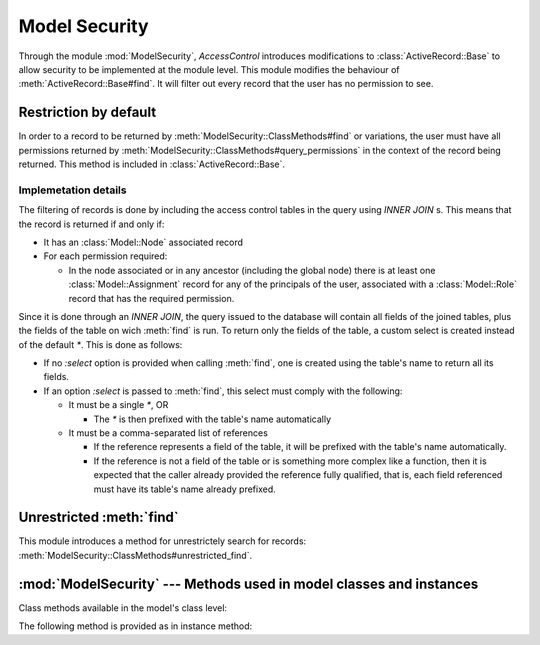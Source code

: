 ==============
Model Security
==============

.. default-domain:: rb

Through the module :mod:`ModelSecurity`, *AccessControl* introduces
modifications to :class:`ActiveRecord::Base` to allow security to be
implemented at the module level.  This module modifies the behaviour of
:meth:`ActiveRecord::Base#find`.  It will filter out every record that the
user has no permission to see.

Restriction by default
======================

In order to a record to be returned by
:meth:`ModelSecurity::ClassMethods#find` or variations, the user must have all
permissions returned by
:meth:`ModelSecurity::ClassMethods#query_permissions` in the context of the
record being returned.  This method is included in
:class:`ActiveRecord::Base`.

Implemetation details
---------------------

The filtering of records is done by including the access control tables in the
query using `INNER JOIN` s.  This means that the record is returned if and
only if:

- It has an :class:`Model::Node` associated record

- For each permission required:

  - In the node associated or in any ancestor (including the global node)
    there is at least one :class:`Model::Assignment` record for any of the
    principals of the user, associated with a :class:`Model::Role` record that
    has the required permission.

Since it is done through an `INNER JOIN`, the query issued to the database
will contain all fields of the joined tables, plus the fields of the table on
wich :meth:`find` is run.  To return only the fields of the table, a custom
select is created instead of the default `*`.  This is done as follows:

- If no `:select` option is provided when calling :meth:`find`, one is created
  using the table's name to return all its fields.

- If an option `:select` is passed to :meth:`find`, this select must comply
  with the following:

  - It must be a single `*`, OR

    - The `*` is then prefixed with the table's name automatically

  - It must be a comma-separated list of references

    - If the reference represents a field of the table, it will be prefixed
      with the table's name automatically.

    - If the reference is not a field of the table or is something more
      complex like a function, then it is expected that the caller already
      provided the reference fully qualified, that is, each field referenced
      must have its table's name already prefixed.


Unrestricted :meth:`find`
=========================

This module introduces a method for unrestrictely search for records:
:meth:`ModelSecurity::ClassMethods#unrestricted_find`.


:mod:`ModelSecurity` --- Methods used in model classes and instances
====================================================================

.. module:: ModelSecurity::ClassMethods
   :synopsis: This module provides basic declarative methods for setup security in models

.. moduleauthor:: Rafael Cabral Coutinho <rcabralc@tecnologiaenegocios.com.br>

Class methods available in the model's class level:

.. method:: protect(method_name, options)

   Set a permission requirement in a method named *method_name*.  *options* is
   a hash containing a key *:with* whose value can be either a single string
   representing a permission or an array or set of permissions.

   To get access to the method *method_name* the user must have all
   permissions listed in the *options[:with]* parameter.

.. method:: parent_association(association_name=nil)

   State that the association named *association_name* is the parent
   association.  *association_name* can be either a symbol or a string.  This
   is a convenient way to build an hierarchy of records.  The :meth:`parents`
   instance method by default will look at the defined parent association and
   automatically provide one or more parents, based on the record(s) in the
   association.

   If *association_name* is nil (or omitted), the current parent association
   name is returned instead.

   Overriding :meth:`parents` directly can be done instead when simply stating
   an association as a parent or parents objects is not enough.

.. method:: query_permissions=(permissions)

   Set a default set of permissions to use to restrict query results (namely
   when using :meth:`find` or similars).

   *permissions* can be either a single string or an array or set of strings,
   each string being the name of a permission.

   Setting query permissions using this method will override the default query
   permissions used system-widely just for the class where it is being
   defined.

.. method:: query_permissions

   Return the current query permissions used by the class.  If no permissions
   wher set through :meth:`query_permissions=`, the default permissions from
   system configuration are returned, along with additional permissions
   defined through :meth:`additional_query_permissions=`.  In any case, the
   value returned is an array.

   If :meth:`query_permissions=` was used to set permissions, the default
   permissions from the system configuration and any additional permissions
   are ignored, and the value set is returned.

   .. warning::

      Modifying the array returned from this method **when there were no
      permissions set previously** through :meth:`query_permissions=`, like
      :meth:`<<`'ing to it or :meth:`concat`'ing it, will modify the
      system-wide default value.  It's ok to do it if some permissions where
      set previously, though.

.. method:: additional_query_permissions=(permissions)

   Set additional query permissions to use to restrict query results (namely
   when using :meth:`find` or similars).

   The behaviour of this method is similar to :meth:`query_permissions=`,
   except that it do not override system-wide query permissions for this
   class.  Using it will make queries to be restricted with the default query
   permissions in addition to those defined with this method.

.. method:: additional_query_permissions

   Return the current additional query permissions for the class or an empty
   array if none was set through :meth:`additional_query_permissions=`.

   .. note::

      Modifying the array returned is ok in any situation.

.. method:: unrestricted_find(*args)

   Return records in the same way of :meth:`ActiveRecord::Base#find`.

.. method:: find(*args)

   Perform the query restriction.

.. module:: ModelSecurity::InstanceMethods
   :synopsis: Methods added to ActiveRecord::Base that can be called on instances

.. moduleauthor:: Rafael Cabral Coutinho <rcabralc@tecnologiaenegocios.com.br>

The following method is provided as in instance method:

.. method:: parents

   Return all parent objects of this record.  Records are fetched from the
   parent association, defined in the class method :meth:`parent_association`.

   Overriding this method provides a way to subclasses to get more control on
   how the access control hierarchy is built.
